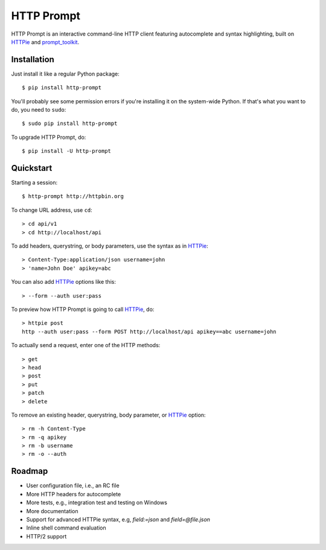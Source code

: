 HTTP Prompt
===========

|PyPI| |Build| |Coverage|

HTTP Prompt is an interactive command-line HTTP client featuring autocomplete
and syntax highlighting, built on HTTPie_ and prompt_toolkit_.

.. image:: http-prompt.gif


Installation
------------

Just install it like a regular Python package::

    $ pip install http-prompt

You'll probably see some permission errors if you're installing it on the
system-wide Python. If that's what you want to do, you need to ``sudo``::

    $ sudo pip install http-prompt

To upgrade HTTP Prompt, do::

    $ pip install -U http-prompt


Quickstart
----------

Starting a session::

    $ http-prompt http://httpbin.org

To change URL address, use ``cd``::

    > cd api/v1
    > cd http://localhost/api

To add headers, querystring, or body parameters, use the syntax as in HTTPie_::

    > Content-Type:application/json username=john
    > 'name=John Doe' apikey=abc

You can also add HTTPie_ options like this::

    > --form --auth user:pass

To preview how HTTP Prompt is going to call HTTPie_, do::

    > httpie post
    http --auth user:pass --form POST http://localhost/api apikey==abc username=john

To actually send a request, enter one of the HTTP methods::

    > get
    > head
    > post
    > put
    > patch
    > delete

To remove an existing header, querystring, body parameter, or HTTPie_ option::

    > rm -h Content-Type
    > rm -q apikey
    > rm -b username
    > rm -o --auth


Roadmap
-------

* User configuration file, i.e., an RC file
* More HTTP headers for autocomplete
* More tests, e.g., integration test and testing on Windows
* More documentation
* Support for advanced HTTPie syntax, e.g, `field:=json` and `field=@file.json`
* Inline shell command evaluation
* HTTP/2 support


.. |PyPI| image:: https://img.shields.io/pypi/v/http-prompt.svg
    :target: https://pypi.python.org/pypi/http-prompt

.. |Build| image:: https://api.travis-ci.org/eliangcs/http-prompt.svg?branch=master
    :target: https://travis-ci.org/eliangcs/http-prompt

.. |Coverage| image:: https://coveralls.io/repos/github/eliangcs/http-prompt/badge.svg?branch=master
    :target: https://coveralls.io/github/eliangcs/http-prompt?branch=master

.. _HTTPie: https://github.com/jkbrzt/httpie
.. _prompt_toolkit: https://github.com/jonathanslenders/python-prompt-toolkit
